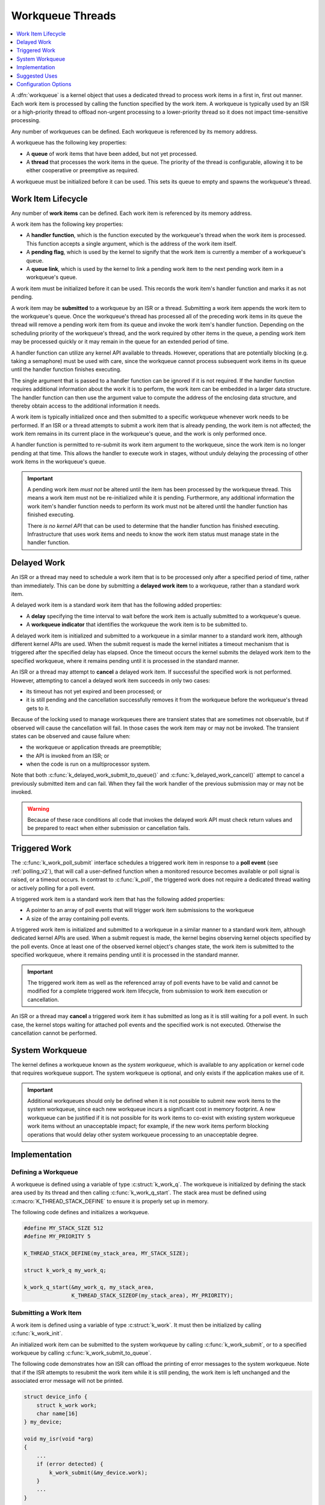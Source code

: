 .. _workqueues_v2:

Workqueue Threads
#################

.. contents::
    :local:
    :depth: 1

A :dfn:`workqueue` is a kernel object that uses a dedicated thread to process
work items in a first in, first out manner. Each work item is processed by
calling the function specified by the work item. A workqueue is typically
used by an ISR or a high-priority thread to offload non-urgent processing
to a lower-priority thread so it does not impact time-sensitive processing.

Any number of workqueues can be defined. Each workqueue is referenced by its
memory address.

A workqueue has the following key properties:

* A **queue** of work items that have been added, but not yet processed.

* A **thread** that processes the work items in the queue. The priority of the
  thread is configurable, allowing it to be either cooperative or preemptive
  as required.

A workqueue must be initialized before it can be used. This sets its queue
to empty and spawns the workqueue's thread.

Work Item Lifecycle
********************

Any number of **work items** can be defined. Each work item is referenced
by its memory address.

A work item has the following key properties:

* A **handler function**, which is the function executed by the workqueue's
  thread when the work item is processed. This function accepts a single
  argument, which is the address of the work item itself.

* A **pending flag**, which is used by the kernel to signify that the
  work item is currently a member of a workqueue's queue.

* A **queue link**, which is used by the kernel to link a pending work
  item to the next pending work item in a workqueue's queue.

A work item must be initialized before it can be used. This records the work
item's handler function and marks it as not pending.

A work item may be **submitted** to a workqueue by an ISR or a thread.
Submitting a work item appends the work item to the workqueue's queue.
Once the workqueue's thread has processed all of the preceding work items
in its queue the thread will remove a pending work item from its queue and
invoke the work item's handler function. Depending on the scheduling priority
of the workqueue's thread, and the work required by other items in the queue,
a pending work item may be processed quickly or it may remain in the queue
for an extended period of time.

A handler function can utilize any kernel API available to threads. However,
operations that are potentially blocking (e.g. taking a semaphore) must be
used with care, since the workqueue cannot process subsequent work items in
its queue until the handler function finishes executing.

The single argument that is passed to a handler function can be ignored if
it is not required. If the handler function requires additional information
about the work it is to perform, the work item can be embedded in a larger
data structure. The handler function can then use the argument value to compute
the address of the enclosing data structure, and thereby obtain access to the
additional information it needs.

A work item is typically initialized once and then submitted to a specific
workqueue whenever work needs to be performed. If an ISR or a thread attempts
to submit a work item that is already pending, the work item is not affected;
the work item remains in its current place in the workqueue's queue, and
the work is only performed once.

A handler function is permitted to re-submit its work item argument
to the workqueue, since the work item is no longer pending at that time.
This allows the handler to execute work in stages, without unduly delaying
the processing of other work items in the workqueue's queue.

.. important::
    A pending work item *must not* be altered until the item has been processed
    by the workqueue thread. This means a work item must not be re-initialized
    while it is pending. Furthermore, any additional information the work item's
    handler function needs to perform its work must not be altered until
    the handler function has finished executing.

    There *is no kernel API* that can be used to determine that the handler
    function has finished executing.  Infrastructure that uses work items and
    needs to know the work item status must manage state in the handler
    function.

.. _k_delayed_work:

Delayed Work
************

An ISR or a thread may need to schedule a work item that is to be processed
only after a specified period of time, rather than immediately. This can be
done by submitting a **delayed work item** to a workqueue, rather than a
standard work item.

A delayed work item is a standard work item that has the following added
properties:

* A **delay** specifying the time interval to wait before the work item
  is actually submitted to a workqueue's queue.

* A **workqueue indicator** that identifies the workqueue the work item
  is to be submitted to.

A delayed work item is initialized and submitted to a workqueue in a similar
manner to a standard work item, although different kernel APIs are used.
When the submit request is made the kernel initiates a timeout mechanism
that is triggered after the specified delay has elapsed. Once the timeout
occurs the kernel submits the delayed work item to the specified workqueue,
where it remains pending until it is processed in the standard manner.

An ISR or a thread may attempt to **cancel** a delayed work item. If
successful the specified work is not performed.  However, attempting to cancel
a delayed work item succeeds in only two cases:

* its timeout has not yet expired and been processed; or
* it is still pending and the cancellation successfully removes it from the
  workqueue before the workqueue's thread gets to it.

Because of the locking used to manage workqueues there are transient states
that are sometimes not observable, but if observed will cause the cancellation
will fail.  In those cases the work item may or may not be invoked.  The
transient states can be observed and cause failure when:

* the workqueue or application threads are preemptible;

* the API is invoked from an ISR; or

* when the code is run on a multiprocessor system.

Note that both :c:func:`k_delayed_work_submit_to_queue()` and
:c:func:`k_delayed_work_cancel()` attempt to cancel a previously submitted
item and can fail.  When they fail the work handler of the previous submission
may or may not be invoked.

.. warning::
   Because of these race conditions all code that invokes the delayed work API
   must check return values and be prepared to react when either submission or
   cancellation fails.

Triggered Work
**************

The :c:func:`k_work_poll_submit` interface schedules a triggered work
item in response to a **poll event** (see :ref:`polling_v2`), that will
call a user-defined function when a monitored resource becomes available
or poll signal is raised, or a timeout occurs.
In contrast to :c:func:`k_poll`, the triggered work does not require
a dedicated thread waiting or actively polling for a poll event.

A triggered work item is a standard work item that has the following
added properties:

* A pointer to an array of poll events that will trigger work item
  submissions to the workqueue

* A size of the array containing poll events.

A triggered work item is initialized and submitted to a workqueue in a similar
manner to a standard work item, although dedicated kernel APIs are used.
When a submit request is made, the kernel begins observing kernel objects
specified by the poll events. Once at least one of the observed kernel
object's changes state, the work item is submitted to the specified workqueue,
where it remains pending until it is processed in the standard manner.

.. important::
    The triggered work item as well as the referenced array of poll events
    have to be valid and cannot be modified for a complete triggered work
    item lifecycle, from submission to work item execution or cancellation.

An ISR or a thread may **cancel** a triggered work item it has submitted
as long as it is still waiting for a poll event. In such case, the kernel
stops waiting for attached poll events and the specified work is not executed.
Otherwise the cancellation cannot be performed.

System Workqueue
*****************

The kernel defines a workqueue known as the *system workqueue*, which is
available to any application or kernel code that requires workqueue support.
The system workqueue is optional, and only exists if the application makes
use of it.

.. important::
    Additional workqueues should only be defined when it is not possible
    to submit new work items to the system workqueue, since each new workqueue
    incurs a significant cost in memory footprint. A new workqueue can be
    justified if it is not possible for its work items to co-exist with
    existing system workqueue work items without an unacceptable impact;
    for example, if the new work items perform blocking operations that
    would delay other system workqueue processing to an unacceptable degree.

Implementation
**************

Defining a Workqueue
====================

A workqueue is defined using a variable of type :c:struct:`k_work_q`.
The workqueue is initialized by defining the stack area used by its thread
and then calling :c:func:`k_work_q_start`. The stack area must be defined
using :c:macro:`K_THREAD_STACK_DEFINE` to ensure it is properly set up in
memory.

The following code defines and initializes a workqueue.

.. code-block:: c

    #define MY_STACK_SIZE 512
    #define MY_PRIORITY 5

    K_THREAD_STACK_DEFINE(my_stack_area, MY_STACK_SIZE);

    struct k_work_q my_work_q;

    k_work_q_start(&my_work_q, my_stack_area,
                   K_THREAD_STACK_SIZEOF(my_stack_area), MY_PRIORITY);

Submitting a Work Item
======================

A work item is defined using a variable of type :c:struct:`k_work`.
It must then be initialized by calling :c:func:`k_work_init`.

An initialized work item can be submitted to the system workqueue by
calling :c:func:`k_work_submit`, or to a specified workqueue by
calling :c:func:`k_work_submit_to_queue`.

The following code demonstrates how an ISR can offload the printing
of error messages to the system workqueue. Note that if the ISR attempts
to resubmit the work item while it is still pending, the work item is left
unchanged and the associated error message will not be printed.

.. code-block:: c

    struct device_info {
        struct k_work work;
        char name[16]
    } my_device;

    void my_isr(void *arg)
    {
        ...
        if (error detected) {
            k_work_submit(&my_device.work);
	}
	...
    }

    void print_error(struct k_work *item)
    {
        struct device_info *the_device =
            CONTAINER_OF(item, struct device_info, work);
        printk("Got error on device %s\n", the_device->name);
    }

    /* initialize name info for a device */
    strcpy(my_device.name, "FOO_dev");

    /* initialize work item for printing device's error messages */
    k_work_init(&my_device.work, print_error);

    /* install my_isr() as interrupt handler for the device (not shown) */
    ...

Submitting a Delayed Work Item
==============================

A delayed work item is defined using a variable of type
:c:struct:`k_delayed_work`. It must then be initialized by calling
:c:func:`k_delayed_work_init`.

An initialized delayed work item can be submitted to the system workqueue by
calling :c:func:`k_delayed_work_submit`, or to a specified workqueue by
calling :c:func:`k_delayed_work_submit_to_queue`. A delayed work item
that has been submitted but not yet consumed by its workqueue can be canceled
by calling :c:func:`k_delayed_work_cancel`.

.. warning::
   All of these operations can fail as described in :ref:`k_delayed_work`.

Suggested Uses
**************

Use the system workqueue to defer complex interrupt-related processing
from an ISR to a cooperative thread. This allows the interrupt-related
processing to be done promptly without compromising the system's ability
to respond to subsequent interrupts, and does not require the application
to define an additional thread to do the processing.



Configuration Options
**********************

Related configuration options:

* :option:`CONFIG_SYSTEM_WORKQUEUE_STACK_SIZE`
* :option:`CONFIG_SYSTEM_WORKQUEUE_PRIORITY`
